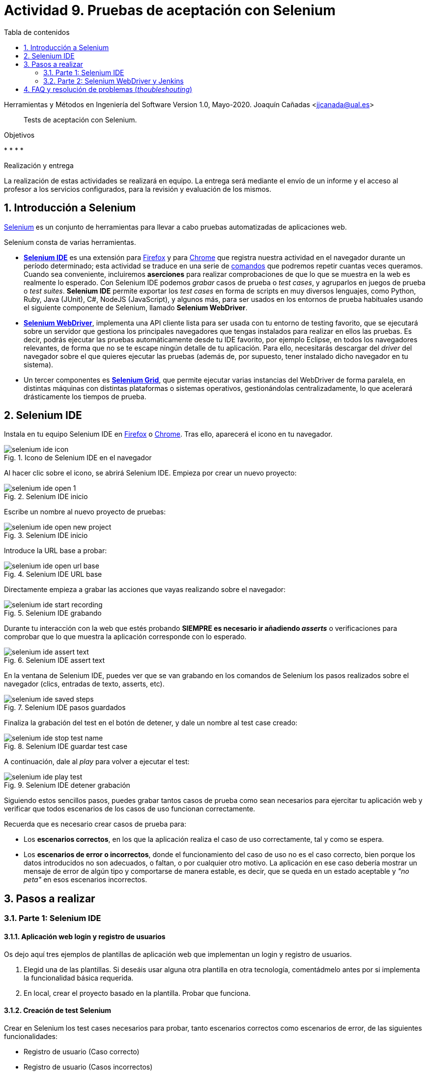 ////
Codificación, idioma, tabla de contenidos, tipo de documento
////
:encoding: utf-8
:lang: es
:toc: right
:toc-title: Tabla de contenidos
:keywords: Selenium end-to-end testing
:doctype: book
:icons: font

////
/// activar btn:
////
:experimental:

:source-highlighter: rouge
:rouge-linenums-mode: inline

// :highlightjsdir: ./highlight

:figure-caption: Fig.
:imagesdir: images

////
Nombre y título del trabajo
////
= Actividad 9. Pruebas de aceptación con Selenium

Herramientas y Métodos en Ingeniería del Software
Version 1.0, Mayo-2020.
Joaquín Cañadas <jjcanada@ual.es>

// Entrar en modo no numerado de apartados
:numbered!: 

[abstract]
////
COLOCA A CONTINUACIÓN EL RESUMEN
////
Tests de aceptación con Selenium.

////
COLOCA A CONTINUACIÓN LOS OBJETIVOS
////
.Objetivos
* 
* 
* 
* 

.Realización y entrega
****
La realización de estas actividades se realizará en equipo. La entrega será mediante el envío de un informe y el acceso al profesor a los servicios configurados, para la revisión y evaluación de los mismos. 
****

// Entrar en modo numerado de apartados
:numbered:


== Introducción a Selenium
https://www.selenium.dev/[Selenium] es un conjunto de herramientas para llevar a cabo pruebas automatizadas de aplicaciones web.

Selenium consta de varias herramientas. 

- https://www.selenium.dev/selenium-ide/[*Selenium IDE*] es una extensión para https://addons.mozilla.org/es/firefox/addon/selenium-ide/[Firefox] y para https://chrome.google.com/webstore/detail/selenium-ide/mooikfkahbdckldjjndioackbalphokd[Chrome] que registra nuestra actividad en el navegador durante un período determinado; esta actividad se traduce en una serie de https://www.selenium.dev/selenium-ide/docs/en/api/commands[comandos] que podremos repetir cuantas veces queramos. Cuando sea conveniente, incluiremos *aserciones* para realizar comprobaciones de que lo que se muestra en la web es realmente lo esperado. Con Selenium IDE podemos _grabar_ casos de prueba o _test cases_, y agruparlos en juegos de prueba o _test suites_. *Selenium IDE* permite exportar los _test cases_ en forma de scripts en muy diversos lenguajes, como Python, Ruby, Java (JUnit), C#, NodeJS (JavaScript), y algunos más, para ser usados en los entornos de prueba habituales usando el siguiente componente de Selenium, llamado *Selenium WebDriver*.

-  https://www.selenium.dev/documentation/en/getting_started_with_webdriver/[*Selenium WebDriver*], implementa una API cliente lista para ser usada con tu entorno de testing favorito, que se ejecutará sobre un servidor que gestiona los principales navegadores que tengas instalados para realizar en ellos las pruebas. Es decir, podrás ejecutar las pruebas automáticamente desde tu IDE favorito, por ejemplo Eclipse, en todos los navegadores relevantes, de forma que no se te escape ningún detalle de tu aplicación. Para ello, necesitarás descargar del _driver_ del navegador sobre el que quieres ejecutar las pruebas (además de, por supuesto, tener instalado dicho navegador en tu sistema).

- Un tercer componentes es https://www.selenium.dev/documentation/en/grid/[*Selenium Grid*], que permite ejecutar varias instancias del WebDriver de forma paralela, en distintas máquinas con distintas plataformas o sistemas operativos, gestionándolas centralizadamente, lo que acelerará drásticamente los tiempos de prueba.

== Selenium IDE

Instala en tu equipo Selenium IDE en https://addons.mozilla.org/es/firefox/addon/selenium-ide/[Firefox] o https://chrome.google.com/webstore/detail/selenium-ide/mooikfkahbdckldjjndioackbalphokd[Chrome]. Tras ello, aparecerá el icono en tu navegador.

.Icono de Selenium IDE en el navegador
image::selenium-ide-icon.png[role="thumb", align="center"]

Al hacer clic sobre el icono, se abrirá Selenium IDE. Empieza por crear un nuevo proyecto:

.Selenium IDE inicio
image::selenium-ide-open-1.png[role="thumb", align="center"]

Escribe un nombre al nuevo proyecto de pruebas:

.Selenium IDE inicio
image::selenium-ide-open-new-project.png[role="thumb", align="center"]

Introduce la URL base a probar:

.Selenium IDE URL base
image::selenium-ide-open-url-base.png[role="thumb", align="center"]

Directamente empieza a grabar las acciones que vayas realizando sobre el navegador:

.Selenium IDE grabando
image::selenium-ide-start-recording.png[role="thumb", align="center"]

Durante tu interacción con la web que estés probando *SIEMPRE es necesario ir añadiendo _asserts_* o verificaciones para comprobar que lo que muestra la aplicación corresponde con lo esperado.

.Selenium IDE assert text
image::selenium-ide-assert-text.png[role="thumb", align="center"]

En la ventana de Selenium IDE, puedes ver que se van grabando en los comandos de Selenium los pasos realizados sobre el navegador (clics, entradas de texto, asserts, etc). 

.Selenium IDE pasos guardados
image::selenium-ide-saved-steps.png[role="thumb", align="center"]

Finaliza la grabación del test en el botón de detener, y dale un nombre al test case creado:

.Selenium IDE guardar test case
image::selenium-ide-stop-test-name.png[role="thumb", align="center"]


A continuación, dale al _play_ para volver a ejecutar el test: 

.Selenium IDE detener grabación
image::selenium-ide-play-test.png[role="thumb", align="center"]

Siguiendo estos sencillos pasos, puedes grabar tantos casos de prueba como sean necesarios para ejercitar tu aplicación web y verificar que todos escenarios de los casos de uso funcionan correctamente. 

Recuerda que es necesario crear casos de prueba para: 

- Los *escenarios correctos*, en los que la aplicación realiza el caso de uso correctamente, tal y como se espera. 

- Los *escenarios de error o incorrectos*, donde el funcionamiento del caso de uso no es el caso correcto, bien porque los datos introducidos no son adecuados, o faltan, o por cualquier otro motivo. La aplicación en ese caso debería mostrar un mensaje de error de algún tipo y comportarse de manera estable, es decir, que se queda en un estado aceptable y _"no peta"_ en esos escenarios incorrectos.


== Pasos a realizar

=== Parte 1: Selenium IDE

==== Aplicación web login y registro de usuarios

Os dejo aquí tres ejemplos de plantillas de aplicación web que implementan un login y registro de usuarios. 

. Elegid una de las plantillas. Si deseáis usar alguna otra plantilla en otra tecnología, comentádmelo antes por si implementa la funcionalidad básica requerida.

. En local, crear el proyecto basado en la plantilla. Probar que funciona.

==== Creación de test Selenium

Crear en Selenium los test cases necesarios para probar, tanto escenarios correctos como escenarios de error, de las siguientes funcionalidades:

- Registro de usuario (Caso correcto)
- Registro de usuario (Casos incorrectos)
- Login de usuario (Caso correcto)
- Login de usuario (Casos incorrectos)
- Editar el perfil de usuario logueado (caso correcto)
- Editar el perfil de usuario logueado (casos incorrectos)
- Cambio de contraseña de usuario logueado (Caso correcto)
- Cambio de contraseña de usuario logueado (Casos incorrectos)

Guardar los test cases en una test suite (formato .side).

Puesto que para realizar una prueba exhaustiva, cubriendo todos los posibles escenarios, el número de casos de prueba es elevado, la forma de trabajar es repartir las funcionalidades entre los miembros del equipo y así repartir el trabajo: Una persona que haya los tests de Registro de usuario + Editar perfil, y otra los de login de usuario + cambio de contraseña. Para equipos de 3 personas, una el registro, otra el login y otra la edición de perfil y cambio de contraseña.

.Truco para el test Registro de usuario (Caso correcto)
****
Para que el test de registro de usuario lo podamos ejecutar repetidamente sin que nos de el error de "usuario ya existe", tenemos que usar un email aleatorio en cada ejecución del test. Eso se consigue definiendo una variable en Selenium, llamado al comando `execute script`, escribiendo la función de JavaScript que genere ese email aleatorio, y guardándolo en una variable que luego usaremos en en paso que escribe el valor en el campo _email_ del registro. 

El paso sería del test case de Selenium IDE es: 

- Command: *execute script*
- Target: `return "ual-" + Math.floor(Math.random()*1500000)+"@ual.es"``
- Value: `emailramdon`

.Generación de un email aleatorio
image::register-email-ramdon.png[role="thumb", align="center"]

****

==== Desplegar la aplicación en Azure

La aplicación que hemos probado localmente, debemos ponerla "en producción", es decir, desplegarla en Azure para que esté disponible por nuestros usuarios (ficticios).

Dependiendo de la plantilla elegida, el despliegue será distinto. La plantilla de .Net explica el despliegue en Azure Web app. El resto se pueden desplegar en Web app, o bien en una máquina virtual. 

==== Adaptar los test a la URL de despliegue

Los test que hemos creado en el _*entorno de desarrollo*_, es decir, en nuestro equipo local, deben adaptarse para que funcionen en _*entorno de producción*_ es decir, deben atacar a la aplicación desplegada. 

Para ello simplemente tendrás que cambiar la URL base. 

=== Parte 2: Selenium WebDriver y Jenkins

WebDriver permite ejecutar los tests de Selenium como tests de JUnit, permitiendo así su ejecución en Eclipse y Jenkins. 

==== Exportar a JUnit

Exporta a formato JUnit los tests grabados con Selenium IDE. Tendrás que hacerlo uno por uno, ya que por ahora Selenium IDE no permite exportarlos todos a la vez. 

.Exportar test case
image::selenium-ide-export-test.png[role="thumb", align="center"]

.Exportar formato JUnit
image::selenium-ide-export-test-junit.png[role="thumb", align="center"]

Guarda los archivos `.java` en una carpeta. A continuación los importaremos en Eclipse.

==== Cross-browser testing con Firefox y Chrome en Eclipse

Partiendo del repositorio https://github.com/ualhmis/seleniumWebDriverJUnit realizar los siguientes pasos:

[IMPORTANT]
====
Los test de JUnit exportados por Selenium IDE están en formato JUnit 4. Para evitar más modificaciones de las necesarias, la dependencia en el pom del proyecto está configurada a JUnit 4.
====

. Un miembro del equipo clona el repositorio (previamente forkeado). Siguiendo el método de trabajo en equipo, el otro miembro forkea el repositorio del compañero y propondrá cambios mediante pull request.

. Cada miembro del equipo crea una carpeta `drivers` en el proyecto en Eclipse. Y añade la carpeta al `.gitginore` para que el contenido no se guarde en el repositorio.

[source]
..gitignore
----
**/bin
**/target
**/drivers
----


[WARNING]
====
Es importante que los drivers específicos de los navegadores no se guarden en GitHub, ya que son archivos ejecutables (dependencias) que no deben versionarse. Cuando los necesites, tendrás que descargarlos. 
====

[start=3]
. En es carpeta descarga los drivers de los navegadores Firefox y Chrome. Para ello: 
.. Descarga y descomprime Firefox driver (Gecko Driver) de https://github.com/mozilla/geckodriver/releases eligiendo la versión adecuada para tu sistema.
.. Descarga y descomprime Chrome driver de https://sites.google.com/a/chromium.org/chromedriver/downloads eligiendo la versión del driver correspondiente a la versión de Chrome que tengas instalado en tu sistema.
.. Con estos dos drivers es suficiente, pero puedes ver como descargar los drivers de otros navegadores aquí: https://www.selenium.dev/documentation/en/webdriver/driver_requirements/[Driver requirements].

[start=4]
. Crea un nuevo paquete en la carpeta test de nombre `org.ual.hmis.nombreEquipo` (sustituyendo `nombreEquipo` por el nombre de tu equipo). Ahí guarda los archivos `.java` exportados de Selenium IDE. 

. A continuación se indican unas mínimas modificaciones: 
.. Añade el paquete a cada archivo `.java`
.. En el método `setUp()`, añade justo al principio las sentencias para configurar la ruta a cada driver:

[source,java]
----
  @Before
  public void setUp() throws Exception {

	System.setProperty("webdriver.gecko.driver", "drivers/geckodriver.exe"); <1>

	System.setProperty("webdriver.chrome.driver", "drivers/chromedriver.exe"); <2>
    ...
  }
----
<1> Son rutas relativas en el proyecto, dentro de `drivers`. Usa la ruta adecuada en tu caso.
<2> Idem 

[start=6]
. Ejecuta los tests como JUnit Test. Verás que se abre Firefox y ejecuta los test automáticamente. 

. Si un test falla, revisa el código y los pasos incluidos. Puede haber pasos que sobren, o que al exportarlos a JUnit tengas que adaptarlos a Java. Los fallos se pueden deber al selector que ha tomado automáticamente Selenium IDE. El https://www.browserstack.com/guide/locators-in-selenium[selector] identifica el elemento dentro de la página web sobre el que se ha interactuado, y para ello utiliza bien la referencia CSS o bien XPATH. Ve a Selenium IDE y cambia el selector, en la propiedad `target`; es recomendable utilizar la opción que identifica el elemento por `xpath` y el texto que queremos seleccionar. Por ejemplo, en un comando `click`: 

.Cambiar el selector de un elemento de la página
image::selenium-ide-change-selector-xpath.png[role="thumb", align="center"]

También puede ser necesario añadir un tiempo de espera a que se cargue el formulario, antes del primer `sendKeys`, y también antes y después de `click()` en un botón de formulario. 

[source,java]
----
	    try {
	        Thread.sleep(1000);
	      } catch (InterruptedException e) {
	        e.printStackTrace();
	      }
----

[start=8]

. A continuación vamos a probar en otro navegador, haciendo así lo que se denomina https://developer.mozilla.org/en-US/docs/Learn/Tools_and_testing/Cross_browser_testing/Introduction[_cross-browser testing]_. En los archivos `.java` cambia el driver a Chrome:

[source,java]
----
  @Before
  public void setUp() throws Exception {
      ...
      // driver = new FirefoxDriver();
	  driver = new ChromeDriver();
----

Verás que se abre Chrome y se ejecuta el mismo test.

Si un test se ejecuta correctamente en Firefox pero falla en Chrome: 
- comprueba el tamaño de la ventana, agrándala por si es el problema:

    driver.manage().window().setSize(new Dimension(1080, 824));

- modifica los selectores, en lugar de `cssSelector` utiliza `xpath`
- Añade un tiempo de espera a que se cargue el formulario, antes del primer `sendKeys`, y también después de `click()` en un botón de formulario. 

[source,java]
----
	    try {
	        Thread.sleep(1000);
	      } catch (InterruptedException e) {
	        e.printStackTrace();
	      }
----


==== Configurar un driver _headless_

El modo _headless_ sirve para ejecutar los tests sin que se visualice la ventana del navegador. Esto hace que los tests se ejecuten más rápido y más eficientemente, especialmente en un entrono de Integración Continua como Jenkins. 

===== Firefox en modo _headless_

En local, para ejecutar Firefox en modo _headless_: 

[source,java]
----
  @Before
  public void setUp() throws Exception {
      ...
      FirefoxOptions firefoxOptions = new FirefoxOptions();
	  firefoxOptions.setHeadless(true);
	    
	  driver = new FirefoxDriver(firefoxOptions);
      ...
----

Además deberás añadir en los imports: 

`import org.openqa.selenium.firefox.FirefoxOptions;`

Prueba a ejecutar los tests y verás que se ejecutan sin visualizar la ventana de Firefox. Lanza los test tanto con  Eclipse como con Maven.

===== ChromeDriver en modo _headless_

ChromeDriver funciona de manera similar a Geckodriver de Firefox, e implementa la especificación  https://www.w3.org/TR/webdriver/[W3C WebDriver]. 

En local, para ejecutar Chrome en modo _headless_: 

[source,java]
----
  @Before
  public void setUp() throws Exception {
      ...
      ChromeOptions chromeOptions = new ChromeOptions();
      chromeOptions.setHeadless(true);
	    
	  driver = new ChromeDriver(chromeOptions);
      ...
----

Además deberás añadir en los imports

    import org.openqa.selenium.chrome.ChromeOptions;

Durante la ejecución no se abrirá la ventana de Chrome y los tests se ejecutarán correctamente. Lanza los test tanto con Eclipse como con Maven.


===== HtmlUnitDriver: modo _headless_ nativo

En local, cambia el driver a `HtmlUnitDriver();`

[source,java]
----
  @Before
  public void setUp() throws Exception {
      ...
	  driver = new HtmlUnitDriver();
      ...
----

Debes importar la librería:

    import org.openqa.selenium.htmlunit.HtmlUnitDriver;

HtmlUnitDriver da muchos problemas, sobre todo con JavaScript. Es la versión reducida de un navegador, por lo que no soporta gran parte de la funcionalidad del mismo, y la mayoría de tests que funcionan para FirefoxDriver y ChromeDriver fallan con HtmlUnitDriver. Si te fallan los test HtmlUnitDriver no te preocupes. El modo _headless_ de FirefoxDriver y ChromeDirver nos ayudará a nuestro objetivo. 

==== Ejecución en Jenkins

Lo primero es descargar los drivers de los navegadores en la máquina de Jenkins. 

. En la carpeta JENKINS_HOME (si no recuerdas cual es, puedes verla en http://mi-jenkins-url/systemInfo) crea una carpeta `selenium-drivers`y descarga ahí los drivers de los navegadores Firefox y Chrome para Ubuntu. Para ello, ejecuta estos comandos en la máquina Jenkins.

[source,bash]
----
cd
JENKINS_HOME=tu/path/a/jenkins_home
echo $JENKINS_HOME
mkdir $JENKINS_HOME/selenium-drivers <1>
wget https://github.com/mozilla/geckodriver/releases/download/v0.26.0/geckodriver-v0.26.0-linux64.tar.gz
tar -C $JENKINS_HOME/selenium-drivers/ -xvf geckodriver-v0.26.0-linux64.tar.gz 
wget https://chromedriver.storage.googleapis.com/83.0.4103.39/chromedriver_linux64.zip
sudo apt-get intall unzip -y
unzip chromedriver_linux64.zip -d $JENKINS_HOME/selenium-drivers/
ls -la  $JENKINS_HOME/selenium-drivers/
----
<1> Asegúrate que tienes permisos suficientes. Si necesitas usar `sudo` deberás de cambiar los permisos y grupos de los archivos al usuario jenkins:jenkins.

[start=2]
. Crea en Jenkins un nuevo proyecto pipeline. Incluye la fase (_stage_) con nombre `Firefox tests`, donde llames a maven: 

    mvn test -Dwebdriver.gecko.driver=~/selenium-drivers/geckodriver 


[WARNING]
====
Comprueba que en el código de los tests estás usando `FirefoxDriver`, y modo _headless_
====

[start=3]
. Publica la gráfica de los tests en un bloque `post` del pipeline.

. Crea una nueva fase donde llames a los tests con el driver de Chrome. Tendrás que modificar el driver en el código.

     mvn test -Dwebdriver.chrome.driver=~/selenium-drivers/chromedriver

. Instala firefox en tu máquina Jenkins
    
    sudo apt-get install -y firefox

[IMPORTANT]
====
EJERCICIO: 
- Rediseña las clases JUnit con los test de Selenium para poder lanzar los tests bien con Firefox o bien con en Chrome, sin tener que modificar el código fuente, es decir, sin tener que cambiar el driver "a mano". Dependiendo de tu diseño, tal vez puedas necesitar https://openclassrooms.com/en/courses/5661466-use-testing-in-java-to-achieve-quality-applications/6232331-label-your-tests-with-advanced-junit-annotations[categorías] de JUnit 4. 
- Crea dos fases en el pipeline, una para Firefox y otra para Chrome, y configura el pipeline para que se ejecuten en paralelo, usando el bloque `parallel`. 
====

== FAQ y resolución de problemas (_thoubleshouting_)

- Mas información sobre https://www.selenium.dev/maven[Maven con Selenium].

- https://www.browserstack.com/guide/selenium-with-java-for-automated-test[Buenas prácticas]: Selenium con Java